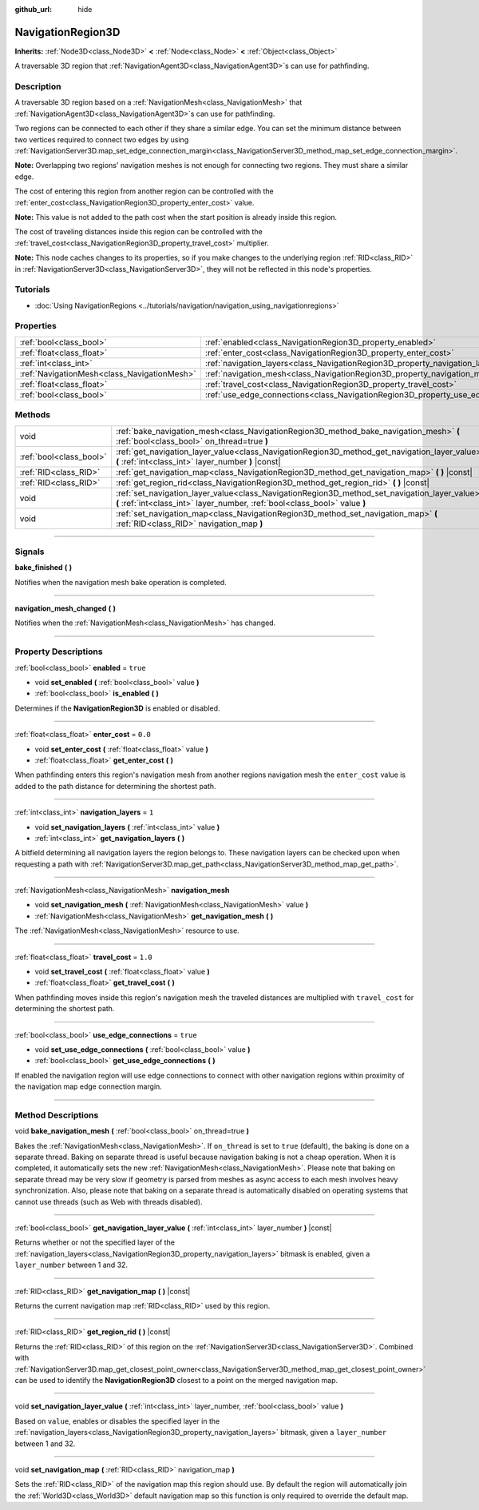 :github_url: hide

.. DO NOT EDIT THIS FILE!!!
.. Generated automatically from Godot engine sources.
.. Generator: https://github.com/godotengine/godot/tree/4.1/doc/tools/make_rst.py.
.. XML source: https://github.com/godotengine/godot/tree/4.1/doc/classes/NavigationRegion3D.xml.

.. _class_NavigationRegion3D:

NavigationRegion3D
==================

**Inherits:** :ref:`Node3D<class_Node3D>` **<** :ref:`Node<class_Node>` **<** :ref:`Object<class_Object>`

A traversable 3D region that :ref:`NavigationAgent3D<class_NavigationAgent3D>`\ s can use for pathfinding.

.. rst-class:: classref-introduction-group

Description
-----------

A traversable 3D region based on a :ref:`NavigationMesh<class_NavigationMesh>` that :ref:`NavigationAgent3D<class_NavigationAgent3D>`\ s can use for pathfinding.

Two regions can be connected to each other if they share a similar edge. You can set the minimum distance between two vertices required to connect two edges by using :ref:`NavigationServer3D.map_set_edge_connection_margin<class_NavigationServer3D_method_map_set_edge_connection_margin>`.

\ **Note:** Overlapping two regions' navigation meshes is not enough for connecting two regions. They must share a similar edge.

The cost of entering this region from another region can be controlled with the :ref:`enter_cost<class_NavigationRegion3D_property_enter_cost>` value.

\ **Note:** This value is not added to the path cost when the start position is already inside this region.

The cost of traveling distances inside this region can be controlled with the :ref:`travel_cost<class_NavigationRegion3D_property_travel_cost>` multiplier.

\ **Note:** This node caches changes to its properties, so if you make changes to the underlying region :ref:`RID<class_RID>` in :ref:`NavigationServer3D<class_NavigationServer3D>`, they will not be reflected in this node's properties.

.. rst-class:: classref-introduction-group

Tutorials
---------

- :doc:`Using NavigationRegions <../tutorials/navigation/navigation_using_navigationregions>`

.. rst-class:: classref-reftable-group

Properties
----------

.. table::
   :widths: auto

   +---------------------------------------------+-------------------------------------------------------------------------------------+----------+
   | :ref:`bool<class_bool>`                     | :ref:`enabled<class_NavigationRegion3D_property_enabled>`                           | ``true`` |
   +---------------------------------------------+-------------------------------------------------------------------------------------+----------+
   | :ref:`float<class_float>`                   | :ref:`enter_cost<class_NavigationRegion3D_property_enter_cost>`                     | ``0.0``  |
   +---------------------------------------------+-------------------------------------------------------------------------------------+----------+
   | :ref:`int<class_int>`                       | :ref:`navigation_layers<class_NavigationRegion3D_property_navigation_layers>`       | ``1``    |
   +---------------------------------------------+-------------------------------------------------------------------------------------+----------+
   | :ref:`NavigationMesh<class_NavigationMesh>` | :ref:`navigation_mesh<class_NavigationRegion3D_property_navigation_mesh>`           |          |
   +---------------------------------------------+-------------------------------------------------------------------------------------+----------+
   | :ref:`float<class_float>`                   | :ref:`travel_cost<class_NavigationRegion3D_property_travel_cost>`                   | ``1.0``  |
   +---------------------------------------------+-------------------------------------------------------------------------------------+----------+
   | :ref:`bool<class_bool>`                     | :ref:`use_edge_connections<class_NavigationRegion3D_property_use_edge_connections>` | ``true`` |
   +---------------------------------------------+-------------------------------------------------------------------------------------+----------+

.. rst-class:: classref-reftable-group

Methods
-------

.. table::
   :widths: auto

   +-------------------------+-----------------------------------------------------------------------------------------------------------------------------------------------------------------------------+
   | void                    | :ref:`bake_navigation_mesh<class_NavigationRegion3D_method_bake_navigation_mesh>` **(** :ref:`bool<class_bool>` on_thread=true **)**                                        |
   +-------------------------+-----------------------------------------------------------------------------------------------------------------------------------------------------------------------------+
   | :ref:`bool<class_bool>` | :ref:`get_navigation_layer_value<class_NavigationRegion3D_method_get_navigation_layer_value>` **(** :ref:`int<class_int>` layer_number **)** |const|                        |
   +-------------------------+-----------------------------------------------------------------------------------------------------------------------------------------------------------------------------+
   | :ref:`RID<class_RID>`   | :ref:`get_navigation_map<class_NavigationRegion3D_method_get_navigation_map>` **(** **)** |const|                                                                           |
   +-------------------------+-----------------------------------------------------------------------------------------------------------------------------------------------------------------------------+
   | :ref:`RID<class_RID>`   | :ref:`get_region_rid<class_NavigationRegion3D_method_get_region_rid>` **(** **)** |const|                                                                                   |
   +-------------------------+-----------------------------------------------------------------------------------------------------------------------------------------------------------------------------+
   | void                    | :ref:`set_navigation_layer_value<class_NavigationRegion3D_method_set_navigation_layer_value>` **(** :ref:`int<class_int>` layer_number, :ref:`bool<class_bool>` value **)** |
   +-------------------------+-----------------------------------------------------------------------------------------------------------------------------------------------------------------------------+
   | void                    | :ref:`set_navigation_map<class_NavigationRegion3D_method_set_navigation_map>` **(** :ref:`RID<class_RID>` navigation_map **)**                                              |
   +-------------------------+-----------------------------------------------------------------------------------------------------------------------------------------------------------------------------+

.. rst-class:: classref-section-separator

----

.. rst-class:: classref-descriptions-group

Signals
-------

.. _class_NavigationRegion3D_signal_bake_finished:

.. rst-class:: classref-signal

**bake_finished** **(** **)**

Notifies when the navigation mesh bake operation is completed.

.. rst-class:: classref-item-separator

----

.. _class_NavigationRegion3D_signal_navigation_mesh_changed:

.. rst-class:: classref-signal

**navigation_mesh_changed** **(** **)**

Notifies when the :ref:`NavigationMesh<class_NavigationMesh>` has changed.

.. rst-class:: classref-section-separator

----

.. rst-class:: classref-descriptions-group

Property Descriptions
---------------------

.. _class_NavigationRegion3D_property_enabled:

.. rst-class:: classref-property

:ref:`bool<class_bool>` **enabled** = ``true``

.. rst-class:: classref-property-setget

- void **set_enabled** **(** :ref:`bool<class_bool>` value **)**
- :ref:`bool<class_bool>` **is_enabled** **(** **)**

Determines if the **NavigationRegion3D** is enabled or disabled.

.. rst-class:: classref-item-separator

----

.. _class_NavigationRegion3D_property_enter_cost:

.. rst-class:: classref-property

:ref:`float<class_float>` **enter_cost** = ``0.0``

.. rst-class:: classref-property-setget

- void **set_enter_cost** **(** :ref:`float<class_float>` value **)**
- :ref:`float<class_float>` **get_enter_cost** **(** **)**

When pathfinding enters this region's navigation mesh from another regions navigation mesh the ``enter_cost`` value is added to the path distance for determining the shortest path.

.. rst-class:: classref-item-separator

----

.. _class_NavigationRegion3D_property_navigation_layers:

.. rst-class:: classref-property

:ref:`int<class_int>` **navigation_layers** = ``1``

.. rst-class:: classref-property-setget

- void **set_navigation_layers** **(** :ref:`int<class_int>` value **)**
- :ref:`int<class_int>` **get_navigation_layers** **(** **)**

A bitfield determining all navigation layers the region belongs to. These navigation layers can be checked upon when requesting a path with :ref:`NavigationServer3D.map_get_path<class_NavigationServer3D_method_map_get_path>`.

.. rst-class:: classref-item-separator

----

.. _class_NavigationRegion3D_property_navigation_mesh:

.. rst-class:: classref-property

:ref:`NavigationMesh<class_NavigationMesh>` **navigation_mesh**

.. rst-class:: classref-property-setget

- void **set_navigation_mesh** **(** :ref:`NavigationMesh<class_NavigationMesh>` value **)**
- :ref:`NavigationMesh<class_NavigationMesh>` **get_navigation_mesh** **(** **)**

The :ref:`NavigationMesh<class_NavigationMesh>` resource to use.

.. rst-class:: classref-item-separator

----

.. _class_NavigationRegion3D_property_travel_cost:

.. rst-class:: classref-property

:ref:`float<class_float>` **travel_cost** = ``1.0``

.. rst-class:: classref-property-setget

- void **set_travel_cost** **(** :ref:`float<class_float>` value **)**
- :ref:`float<class_float>` **get_travel_cost** **(** **)**

When pathfinding moves inside this region's navigation mesh the traveled distances are multiplied with ``travel_cost`` for determining the shortest path.

.. rst-class:: classref-item-separator

----

.. _class_NavigationRegion3D_property_use_edge_connections:

.. rst-class:: classref-property

:ref:`bool<class_bool>` **use_edge_connections** = ``true``

.. rst-class:: classref-property-setget

- void **set_use_edge_connections** **(** :ref:`bool<class_bool>` value **)**
- :ref:`bool<class_bool>` **get_use_edge_connections** **(** **)**

If enabled the navigation region will use edge connections to connect with other navigation regions within proximity of the navigation map edge connection margin.

.. rst-class:: classref-section-separator

----

.. rst-class:: classref-descriptions-group

Method Descriptions
-------------------

.. _class_NavigationRegion3D_method_bake_navigation_mesh:

.. rst-class:: classref-method

void **bake_navigation_mesh** **(** :ref:`bool<class_bool>` on_thread=true **)**

Bakes the :ref:`NavigationMesh<class_NavigationMesh>`. If ``on_thread`` is set to ``true`` (default), the baking is done on a separate thread. Baking on separate thread is useful because navigation baking is not a cheap operation. When it is completed, it automatically sets the new :ref:`NavigationMesh<class_NavigationMesh>`. Please note that baking on separate thread may be very slow if geometry is parsed from meshes as async access to each mesh involves heavy synchronization. Also, please note that baking on a separate thread is automatically disabled on operating systems that cannot use threads (such as Web with threads disabled).

.. rst-class:: classref-item-separator

----

.. _class_NavigationRegion3D_method_get_navigation_layer_value:

.. rst-class:: classref-method

:ref:`bool<class_bool>` **get_navigation_layer_value** **(** :ref:`int<class_int>` layer_number **)** |const|

Returns whether or not the specified layer of the :ref:`navigation_layers<class_NavigationRegion3D_property_navigation_layers>` bitmask is enabled, given a ``layer_number`` between 1 and 32.

.. rst-class:: classref-item-separator

----

.. _class_NavigationRegion3D_method_get_navigation_map:

.. rst-class:: classref-method

:ref:`RID<class_RID>` **get_navigation_map** **(** **)** |const|

Returns the current navigation map :ref:`RID<class_RID>` used by this region.

.. rst-class:: classref-item-separator

----

.. _class_NavigationRegion3D_method_get_region_rid:

.. rst-class:: classref-method

:ref:`RID<class_RID>` **get_region_rid** **(** **)** |const|

Returns the :ref:`RID<class_RID>` of this region on the :ref:`NavigationServer3D<class_NavigationServer3D>`. Combined with :ref:`NavigationServer3D.map_get_closest_point_owner<class_NavigationServer3D_method_map_get_closest_point_owner>` can be used to identify the **NavigationRegion3D** closest to a point on the merged navigation map.

.. rst-class:: classref-item-separator

----

.. _class_NavigationRegion3D_method_set_navigation_layer_value:

.. rst-class:: classref-method

void **set_navigation_layer_value** **(** :ref:`int<class_int>` layer_number, :ref:`bool<class_bool>` value **)**

Based on ``value``, enables or disables the specified layer in the :ref:`navigation_layers<class_NavigationRegion3D_property_navigation_layers>` bitmask, given a ``layer_number`` between 1 and 32.

.. rst-class:: classref-item-separator

----

.. _class_NavigationRegion3D_method_set_navigation_map:

.. rst-class:: classref-method

void **set_navigation_map** **(** :ref:`RID<class_RID>` navigation_map **)**

Sets the :ref:`RID<class_RID>` of the navigation map this region should use. By default the region will automatically join the :ref:`World3D<class_World3D>` default navigation map so this function is only required to override the default map.

.. |virtual| replace:: :abbr:`virtual (This method should typically be overridden by the user to have any effect.)`
.. |const| replace:: :abbr:`const (This method has no side effects. It doesn't modify any of the instance's member variables.)`
.. |vararg| replace:: :abbr:`vararg (This method accepts any number of arguments after the ones described here.)`
.. |constructor| replace:: :abbr:`constructor (This method is used to construct a type.)`
.. |static| replace:: :abbr:`static (This method doesn't need an instance to be called, so it can be called directly using the class name.)`
.. |operator| replace:: :abbr:`operator (This method describes a valid operator to use with this type as left-hand operand.)`
.. |bitfield| replace:: :abbr:`BitField (This value is an integer composed as a bitmask of the following flags.)`
